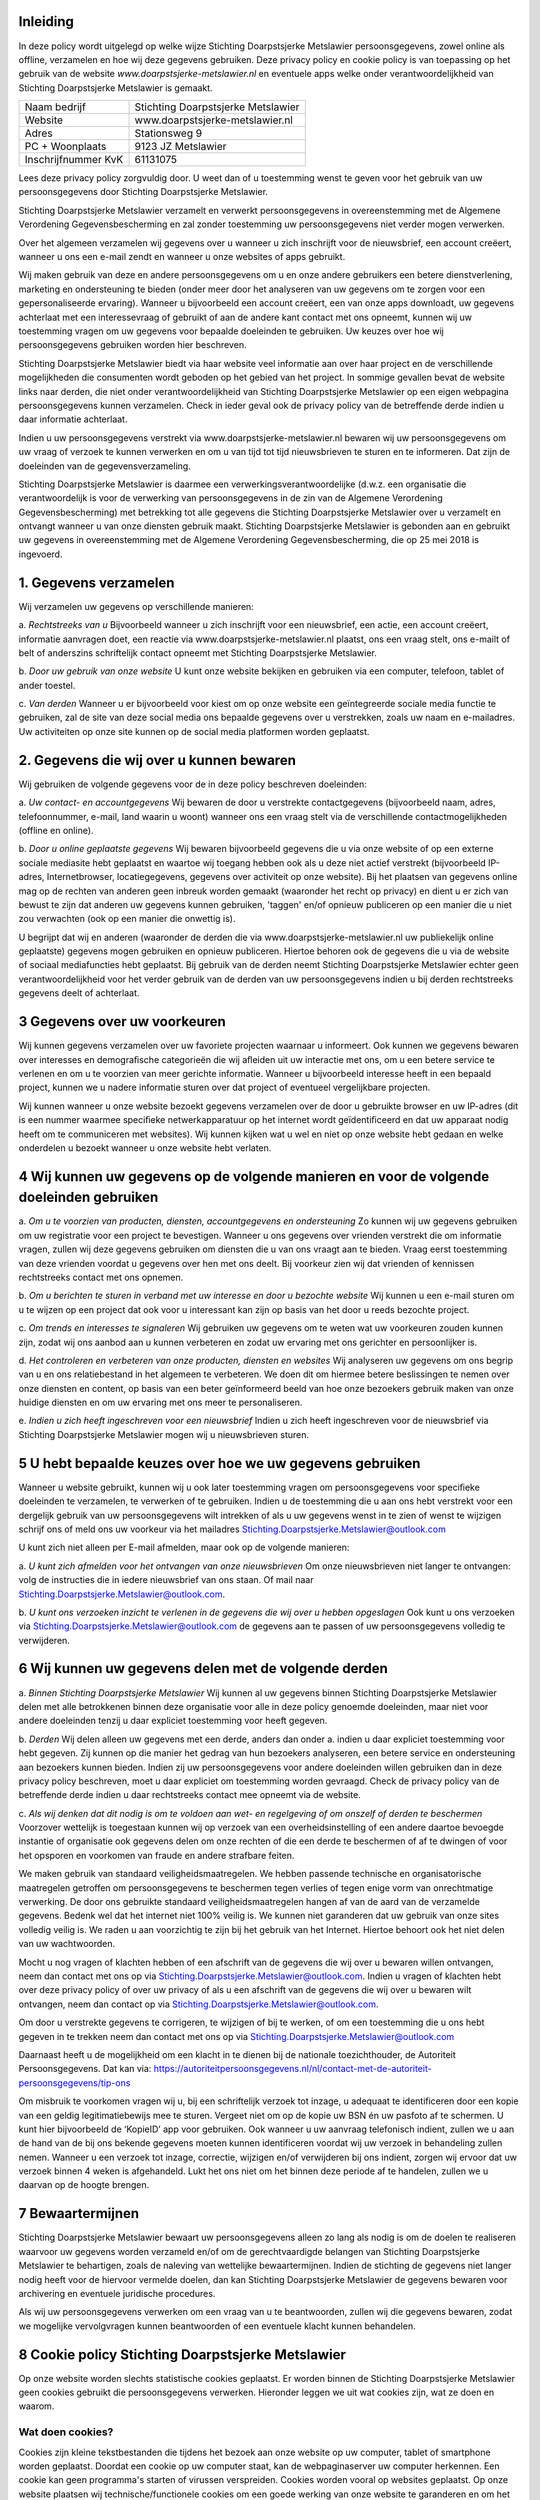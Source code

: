 .. title: Privacy policy / Cookie policy Stichting Doarpstsjerke Metslawier (versie 28-01-2019)
.. slug: privacy
.. date: 2019-01-28 23:00:00 UTC+01:00
.. tags: 
.. category: 
.. link: 
.. description: 
.. type: text

Inleiding
=========

In deze policy wordt uitgelegd op welke wijze Stichting Doarpstsjerke Metslawier persoonsgegevens, zowel online als offline,
verzamelen en hoe wij deze gegevens gebruiken. Deze privacy policy en cookie policy is van toepassing op het gebruik van de
website *www.doarpstsjerke-metslawier.nl* en eventuele apps welke onder verantwoordelijkheid van Stichting Doarpstsjerke
Metslawier is gemaakt.

+---------------------+------------------------------------+
| Naam bedrijf        | Stichting Doarpstsjerke Metslawier |
+---------------------+------------------------------------+
| Website             | www.doarpstsjerke-metslawier.nl    |
+---------------------+------------------------------------+
| Adres               | Stationsweg 9                      |
+---------------------+------------------------------------+
| PC + Woonplaats     | 9123 JZ Metslawier                 |
+---------------------+------------------------------------+
| Inschrijfnummer KvK | 61131075                           |
+---------------------+------------------------------------+

Lees deze privacy policy zorgvuldig door. U weet dan of u toestemming wenst te geven voor het gebruik van uw persoonsgegevens
door Stichting Doarpstsjerke Metslawier. 

Stichting Doarpstsjerke Metslawier verzamelt en verwerkt persoonsgegevens in overeenstemming met de Algemene Verordening
Gegevensbescherming en zal zonder toestemming uw persoonsgegevens niet verder mogen verwerken. 

Over het algemeen verzamelen wij gegevens over u wanneer u zich inschrijft voor de nieuwsbrief, een account creëert, wanneer
u ons een e-mail zendt en wanneer u onze websites of apps gebruikt. 

Wij maken gebruik van deze en andere persoonsgegevens om u en onze andere gebruikers een betere dienstverlening, marketing en
ondersteuning te bieden (onder meer door het analyseren van uw gegevens om te zorgen voor een gepersonaliseerde ervaring). 
Wanneer u bijvoorbeeld een account creëert, een van onze apps downloadt, uw gegevens achterlaat met een interessevraag of
gebruikt of aan de andere kant contact met ons opneemt, kunnen wij uw toestemming vragen om uw gegevens voor bepaalde
doeleinden te gebruiken. Uw keuzes over hoe wij persoonsgegevens gebruiken worden hier beschreven. 
 
Stichting Doarpstsjerke Metslawier biedt via haar website veel informatie aan over haar project en de verschillende
mogelijkheden die consumenten wordt geboden op het gebied van het project. In sommige gevallen bevat de website links naar
derden, die niet onder verantwoordelijkheid van Stichting Doarpstsjerke Metslawier op een eigen webpagina persoonsgegevens
kunnen verzamelen. Check in ieder geval ook de privacy policy van de betreffende derde indien u daar informatie achterlaat.

Indien u uw persoonsgegevens verstrekt via www.doarpstsjerke-metslawier.nl  bewaren wij uw persoonsgegevens om uw vraag of
verzoek te kunnen verwerken en om u van tijd tot tijd nieuwsbrieven te sturen en te informeren. Dat zijn de doeleinden van
de gegevensverzameling.

Stichting Doarpstsjerke Metslawier is daarmee een verwerkingsverantwoordelijke (d.w.z. een organisatie die verantwoordelijk
is voor de verwerking van persoonsgegevens in de zin van de Algemene Verordening Gegevensbescherming) met betrekking tot
alle gegevens die Stichting Doarpstsjerke Metslawier over u verzamelt en ontvangt wanneer u van onze diensten gebruik maakt.
Stichting Doarpstsjerke Metslawier is gebonden aan en gebruikt uw gegevens in overeenstemming met de Algemene Verordening
Gegevensbescherming, die op 25 mei 2018 is ingevoerd. 

1. Gegevens verzamelen 
======================

Wij verzamelen uw gegevens op verschillende manieren:

a. *Rechtstreeks van u* 
Bijvoorbeeld wanneer u zich inschrijft voor een nieuwsbrief, een actie, een account creëert, informatie aanvragen doet, een
reactie via www.doarpstsjerke-metslawier.nl plaatst, ons een vraag stelt, ons e-mailt of belt of anderszins schriftelijk
contact opneemt met Stichting Doarpstsjerke Metslawier.    

b. *Door uw gebruik van onze website*
U kunt onze website bekijken en gebruiken via een computer, telefoon, tablet of ander toestel. 

c. *Van derden*
Wanneer u er bijvoorbeeld voor kiest om op onze website een geïntegreerde sociale media functie te gebruiken, zal de site van
deze social media ons bepaalde gegevens over u verstrekken, zoals uw naam en e-mailadres. Uw activiteiten op onze site kunnen
op de social media platformen worden geplaatst. 

2. Gegevens die wij over u kunnen bewaren
=========================================

Wij gebruiken de volgende gegevens voor de in deze policy beschreven doeleinden: 

a. *Uw contact- en accountgegevens*
Wij bewaren de door u verstrekte contactgegevens (bijvoorbeeld naam, adres, telefoonnummer, e-mail, land waarin u woont)
wanneer ons een vraag stelt via de verschillende contactmogelijkheden (offline en online).  


b. *Door u online geplaatste gegevens*
Wij bewaren bijvoorbeeld gegevens die u via onze website of op een externe sociale mediasite hebt geplaatst en waartoe wij
toegang hebben ook als u deze niet actief verstrekt (bijvoorbeeld IP-adres, Internetbrowser, locatiegegevens, gegevens over
activiteit op onze website). Bij het plaatsen van gegevens online mag op de rechten van anderen geen inbreuk worden gemaakt 
(waaronder het recht op privacy) en dient u er zich van bewust te zijn dat anderen uw gegevens kunnen gebruiken, 'taggen' 
en/of opnieuw publiceren op een manier die u niet zou verwachten (ook op een manier die onwettig is). 

U begrijpt dat wij en anderen (waaronder de derden die via www.doarpstsjerke-metslawier.nl uw publiekelijk online geplaatste)
gegevens mogen gebruiken en opnieuw publiceren. Hiertoe behoren ook de gegevens die u via de website of sociaal mediafuncties
hebt geplaatst. Bij gebruik van de derden neemt Stichting Doarpstsjerke Metslawier echter geen verantwoordelijkheid voor het
verder gebruik van de derden van uw persoonsgegevens indien u bij derden rechtstreeks gegevens deelt of achterlaat.

3 Gegevens over uw voorkeuren 
==============================

Wij kunnen gegevens verzamelen over uw favoriete projecten waarnaar u informeert. Ook kunnen we gegevens bewaren over
interesses en demograﬁsche categorieën die wij aﬂeiden uit uw interactie met ons, om u een betere service te verlenen en om u
te voorzien van meer gerichte informatie. Wanneer u bijvoorbeeld interesse heeft in een bepaald project, kunnen we u nadere
informatie sturen over dat project of eventueel vergelijkbare projecten.  

Wij kunnen wanneer u onze website bezoekt gegevens verzamelen over de door u gebruikte browser en uw IP-adres (dit is een
nummer waarmee speciﬁeke netwerkapparatuur op het internet wordt geïdentiﬁceerd en dat uw apparaat nodig heeft om te
communiceren met websites). Wij kunnen kijken wat u wel en niet op onze website hebt gedaan en welke onderdelen u bezoekt
wanneer u onze website hebt verlaten. 

4 Wij kunnen uw gegevens op de volgende manieren en voor de volgende doeleinden gebruiken 
==========================================================================================

a. *Om u te voorzien van producten, diensten, accountgegevens en ondersteuning*
Zo kunnen wij uw gegevens gebruiken om uw registratie voor een project te bevestigen. Wanneer u ons gegevens over vrienden
verstrekt die om informatie vragen, zullen wij deze gegevens gebruiken om diensten die u van ons vraagt aan te bieden. Vraag
eerst toestemming van deze vrienden voordat u gegevens over hen met ons deelt. Bij voorkeur zien wij dat vrienden of
kennissen rechtstreeks contact met ons opnemen.

b. *Om u berichten te sturen in verband met uw interesse en door u bezochte website*
Wij kunnen u een e-mail sturen om u te wijzen op een project dat ook voor u interessant kan zijn op basis van het door u
reeds bezochte project.

c. *Om trends en interesses te signaleren*
Wij gebruiken uw gegevens om te weten wat uw voorkeuren zouden kunnen zijn, zodat wij ons aanbod aan u kunnen verbeteren en
zodat uw ervaring met ons gerichter en persoonlijker is.
 
d. *Het controleren en verbeteren van onze producten, diensten en websites* 
Wij analyseren uw gegevens om ons begrip van u en ons relatiebestand in het algemeen te verbeteren. We doen dit om hiermee
betere beslissingen te nemen over onze diensten en content, op basis van een beter geïnformeerd beeld van hoe onze bezoekers
gebruik maken van onze huidige diensten en om uw ervaring met ons meer te personaliseren. 


e. *Indien u zich heeft ingeschreven voor een nieuwsbrief*
Indien u zich heeft ingeschreven voor de nieuwsbrief via Stichting Doarpstsjerke Metslawier mogen wij u nieuwsbrieven
sturen. 

5 U hebt bepaalde keuzes over hoe we uw gegevens gebruiken 
===========================================================

Wanneer u website gebruikt, kunnen wij u ook later toestemming vragen om persoonsgegevens voor speciﬁeke doeleinden te
verzamelen, te verwerken of te gebruiken. Indien u de toestemming die u aan ons hebt verstrekt voor een dergelijk gebruik van
uw persoonsgegevens wilt intrekken of als u uw gegevens wenst in te zien of wenst te wijzigen schrijf ons of meld ons uw
voorkeur via het mailadres Stichting.Doarpstsjerke.Metslawier@outlook.com 

U kunt zich niet alleen per E-mail afmelden, maar ook op de volgende manieren:   

a. *U kunt zich afmelden voor het ontvangen van onze nieuwsbrieven*
Om onze nieuwsbrieven niet langer te ontvangen: volg de instructies die in iedere nieuwsbrief van ons staan. Of mail naar
Stichting.Doarpstsjerke.Metslawier@outlook.com.  

b. *U kunt ons verzoeken inzicht te verlenen in de gegevens die wij over u hebben opgeslagen* 
Ook kunt u ons verzoeken via Stichting.Doarpstsjerke.Metslawier@outlook.com  de gegevens aan te passen of uw persoonsgegevens
volledig te verwijderen.

6 Wij kunnen uw gegevens delen met de volgende derden
======================================================

a. *Binnen Stichting Doarpstsjerke Metslawier* 
Wij kunnen al uw gegevens binnen Stichting Doarpstsjerke Metslawier delen met alle betrokkenen binnen deze organisatie voor
alle in deze policy genoemde doeleinden, maar niet voor andere doeleinden tenzij u daar expliciet toestemming voor heeft
gegeven.  

b. *Derden* 
Wij delen alleen uw gegevens met een derde, anders dan onder a. indien u daar expliciet toestemming voor hebt gegeven. Zij
kunnen op die manier het gedrag van hun bezoekers analyseren, een betere service en ondersteuning aan bezoekers kunnen bieden.
Indien zij uw persoonsgegevens voor andere doeleinden willen gebruiken dan in deze privacy policy beschreven, moet u daar
expliciet om toestemming worden gevraagd. Check de privacy policy van de betreffende derde indien u daar rechtstreeks contact
mee opneemt via de website.

c. *Als wij denken dat dit nodig is om te voldoen aan wet- en regelgeving of om onszelf of derden te beschermen*
Voorzover wettelijk is toegestaan kunnen wij op verzoek van een overheidsinstelling of een andere daartoe bevoegde instantie
of organisatie ook gegevens delen om onze rechten of die een derde te beschermen of af te dwingen of voor het opsporen en
voorkomen van fraude en andere strafbare feiten.  

We maken gebruik van standaard veiligheidsmaatregelen. We hebben passende technische en organisatorische maatregelen
getroffen om persoonsgegevens te beschermen tegen verlies of tegen enige vorm van onrechtmatige verwerking. De door ons
gebruikte standaard veiligheidsmaatregelen hangen af van de aard van de verzamelde gegevens. Bedenk wel dat het internet niet
100% veilig is. We kunnen niet garanderen dat uw gebruik van onze sites volledig veilig is. We raden u aan voorzichtig te
zijn bij het gebruik van het Internet. Hiertoe behoort ook het niet delen van uw wachtwoorden. 

Mocht u nog vragen of klachten hebben of een afschrift van de gegevens die wij over u bewaren willen ontvangen, neem dan
contact met ons op via Stichting.Doarpstsjerke.Metslawier@outlook.com.  
Indien u vragen of klachten hebt over deze privacy policy of over uw privacy of als u een afschrift van de gegevens die wij
over u bewaren wilt ontvangen, neem dan contact op via  Stichting.Doarpstsjerke.Metslawier@outlook.com.  

Om door u verstrekte gegevens te corrigeren, te wijzigen of bij te werken, of om een toestemming die u ons hebt gegeven in te
trekken neem dan contact met ons op via Stichting.Doarpstsjerke.Metslawier@outlook.com

Daarnaast heeft u de mogelijkheid om een klacht in te dienen bij de nationale toezichthouder, de Autoriteit Persoonsgegevens.
Dat kan via: `https://autoriteitpersoonsgegevens.nl/nl/contact-met-de-autoriteit-persoonsgegevens/tip-ons 
<https://autoriteitpersoonsgegevens.nl/nl/contact-met-de-autoriteit-persoonsgegevens/tip-ons>`_

Om misbruik te voorkomen vragen wij u, bij een schriftelijk verzoek tot inzage, u adequaat te identificeren door een kopie
van een geldig legitimatiebewijs mee te sturen. Vergeet niet om op de kopie uw BSN én uw pasfoto af te schermen. U kunt hier
bijvoorbeeld de ‘KopieID’ app voor gebruiken. Ook wanneer u uw aanvraag telefonisch indient, zullen we u aan de hand van de
bij ons bekende gegevens moeten kunnen identificeren voordat wij uw verzoek in behandeling zullen nemen. Wanneer u een
verzoek tot inzage, correctie, wijzigen en/of verwijderen bij ons indient, zorgen wij ervoor dat uw verzoek binnen 4 weken is
afgehandeld. Lukt het ons niet om het binnen deze periode af te handelen, zullen we u daarvan op de hoogte brengen.

7 Bewaartermijnen
==================

Stichting Doarpstsjerke Metslawier bewaart uw persoonsgegevens alleen zo lang als nodig is om de doelen te realiseren
waarvoor uw gegevens worden verzameld en/of om de gerechtvaardigde belangen van Stichting Doarpstsjerke Metslawier te
behartigen, zoals de naleving van wettelijke bewaartermijnen. Indien de stichting  de gegevens niet langer nodig heeft voor
de hiervoor vermelde doelen, dan kan Stichting Doarpstsjerke Metslawier de gegevens bewaren voor archivering en eventuele
juridische procedures.

Als wij uw persoonsgegevens verwerken om een vraag van u te beantwoorden, zullen wij die gegevens bewaren, zodat we mogelijke 
vervolgvragen kunnen beantwoorden of een eventuele klacht kunnen behandelen.

8 Cookie policy Stichting Doarpstsjerke Metslawier
===================================================

Op onze website worden slechts statistische cookies geplaatst. Er worden binnen de Stichting Doarpstsjerke Metslawier geen
cookies gebruikt die persoonsgegevens verwerken. Hieronder leggen we uit wat cookies zijn, wat ze doen en waarom.

Wat doen cookies?
-----------------

Cookies zijn kleine tekstbestanden die tijdens het bezoek aan onze website op uw computer, tablet of smartphone worden
geplaatst. Doordat een cookie op uw computer staat, kan de webpaginaserver uw computer herkennen. Een cookie kan geen
programma's starten of virussen verspreiden. Cookies worden vooral op websites geplaatst. Op onze website plaatsen wij
technische/functionele cookies om een goede werking van onze website te garanderen en om het gebruik hiervan eenvoudig te
maken.

Indien u via de Stichting Doarpstsjerke Metslawier op een website komt waarbij uw ‘buiten’ de Stichting Doarpstsjerke
Metslawier terecht komt kunnen daar ook cookies worden gebruikt. Deze geplaatste cookies worden buiten de
verantwoordelijkheid van Stichting Doarpstsjerke Metslawier geplaatst. Check de toepasselijke cookie policy van de
betreffende website.

Cookies hebben een bepaalde geldigheidsduur vanaf het moment dat ze op een computer worden geplaatst. Nadat de
geldigheidsduur verstrijkt, wordt de cookie verwijderd door uw browser. Voor sommige cookies is de duur van de browsersessie
de geldigheidsduur, maar er zijn ook cookies die langer geldig blijven zodat ze ook bij een volgend bezoek aan onze website
kunnen worden uitgelezen. 

Weigeren en verwijderen van cookies
-----------------------------------

U kunt uw browser (ook op uw smartphone) zo instellen dat er geen cookies worden opgeslagen, u elke cookie kan toestaan of
weigeren of dat alle cookies verwijderd worden bij het afsluiten van uw browser. Een nuttig stappenplan voor het beheren van
cookies treft u aan op de website van `https://www.consumentenbond.nl/internet-privacy/cookies-verwijderen 
<https://www.consumentenbond.nl/internet-privacy/cookies-verwijderen>`_

Cookies worden geplaatst op elke computer waarmee u websites bezoekt. Wilt u helemaal geen cookies meer ontvangen, dan dient
u de instellingen aan te passen op alle computers die u gebruikt. Let wel, als u cookies weigert en/of verwijdert, is dit ook
van invloed op de strikt noodzakelijke cookies. Dit beperkt het gebruik van de website echter niet. 

U kunt cookies op elk moment verwijderen of laten plaatsen (en alsnog toestemming intrekken of alsnog toestemming geven). Als
u toestemming heeft geweigerd voor het plaatsen van cookies en de cookie verwijdert waarmee dat is geregistreerd, dan zult u
opnieuw uw toestemming worden gevraagd wanneer u onze website bezoekt.

De meeste browsers kunnen zodanig worden ingesteld dat cookies geaccepteerd worden, niet (langer) geaccepteerd worden, of dat
u op de hoogte wordt gesteld, wanneer u een cookie ontvangt. Instructies met betrekking tot het aanpassen van de instellingen
van de browser en het verwijderen van cookies vindt u in de instructies en/of met behulp van de ‘Help’-functie (in de
toolbar) van de meeste browsers.

9 Wijzigingen in deze privacy- en cookie policy
===============================================

Wij behouden ons het recht om deze privacy- en cookie policy aan te passen. Wijzigingen zullen op onze website worden
gepubliceerd. Het is raadzaam om deze privacy- en cookiepolicy geregeld te raadplegen om op de hoogte te blijven van
eventuele wijzigingen.

